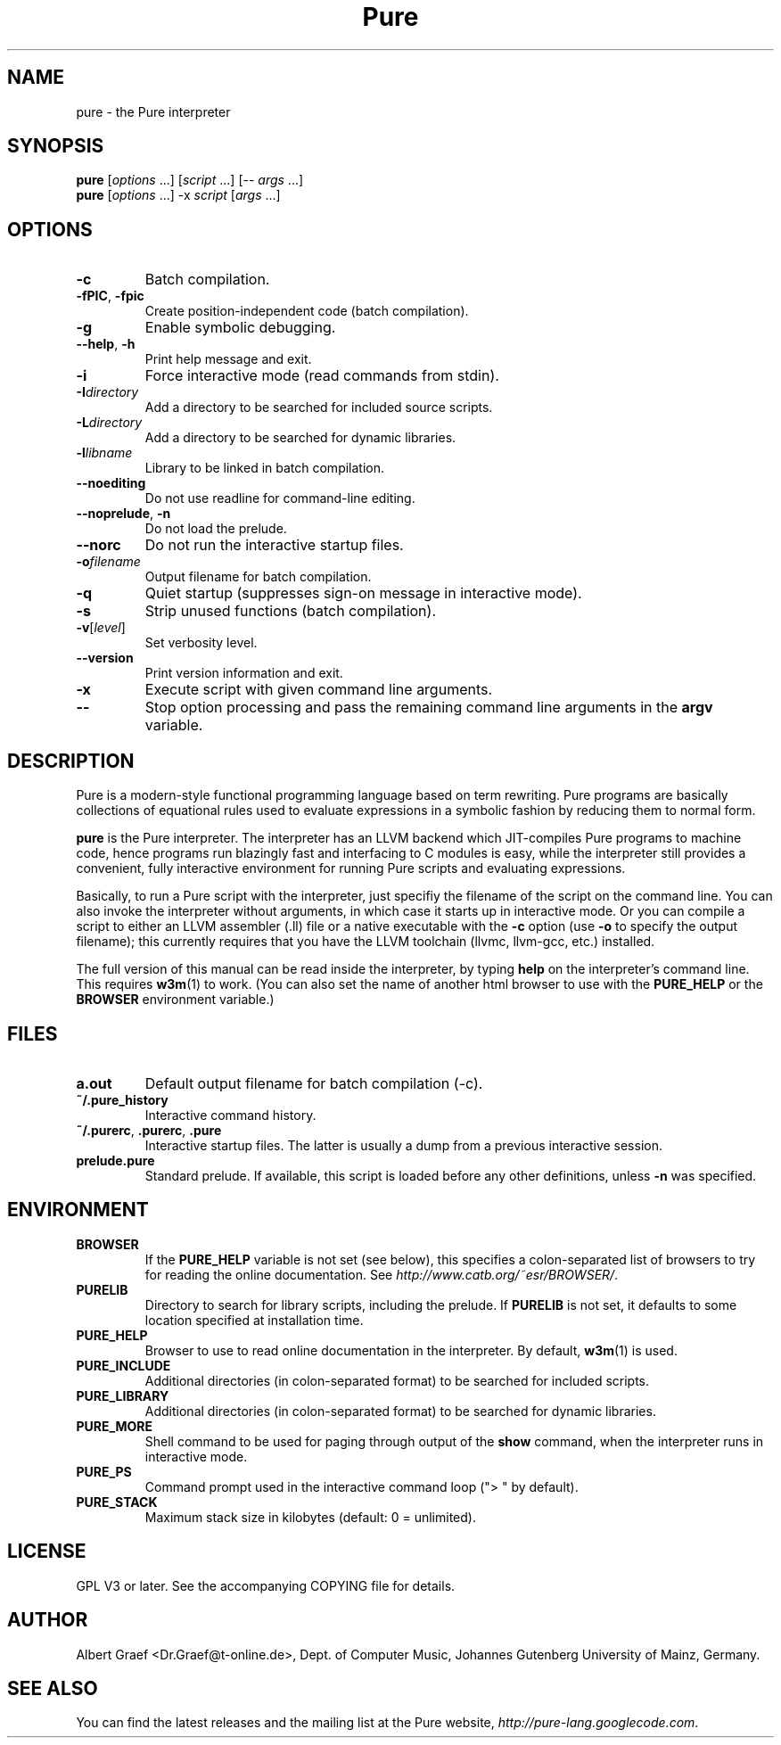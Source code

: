 .TH Pure 1 "September 2009" "Pure" "Pure Manual"
.SH NAME
pure \- the Pure interpreter
.SH SYNOPSIS
\fBpure\fP [\fIoptions\fP ...] [\fIscript\fP ...] [-- \fIargs\fP ...]
.br
\fBpure\fP [\fIoptions\fP ...] -x \fIscript\fP [\fIargs\fP ...]
.SH OPTIONS
.TP
.B -c
Batch compilation.
.TP
\fB-fPIC\fP, \fB-fpic\fP
Create position-independent code (batch compilation).
.TP
.B -g
Enable symbolic debugging.
.TP
\fB--help\fP, \fB-h\fP
Print help message and exit.
.TP
.B -i
Force interactive mode (read commands from stdin).
.TP
.BI -I directory
Add a directory to be searched for included source scripts.
.TP
.BI -L directory
Add a directory to be searched for dynamic libraries.
.TP
.BI -l libname
Library to be linked in batch compilation.
.TP
.B --noediting
Do not use readline for command-line editing.
.TP
\fB--noprelude\fP, \fB-n\fP
Do not load the prelude.
.TP
.B --norc
Do not run the interactive startup files.
.TP
.BI -o filename
Output filename for batch compilation.
.TP
.B -q
Quiet startup (suppresses sign-on message in interactive mode).
.TP
.B -s
Strip unused functions (batch compilation).
.TP
.BR -v [\fIlevel\fP]
Set verbosity level.
.TP
.B --version
Print version information and exit.
.TP
.B -x
Execute script with given command line arguments.
.TP
.B --
Stop option processing and pass the remaining command line arguments in the
.B argv
variable.
.SH DESCRIPTION
Pure is a modern-style functional programming language based on term
rewriting. Pure programs are basically collections of equational rules used to
evaluate expressions in a symbolic fashion by reducing them to normal form.
.PP
.B pure
is the Pure interpreter. The interpreter has an LLVM backend which
JIT-compiles Pure programs to machine code, hence programs run blazingly fast
and interfacing to C modules is easy, while the interpreter still provides a
convenient, fully interactive environment for running Pure scripts and
evaluating expressions.
.PP
Basically, to run a Pure script with the interpreter, just specifiy the
filename of the script on the command line. You can also invoke the
interpreter without arguments, in which case it starts up in interactive mode.
Or you can compile a script to either an LLVM assembler (.ll) file or a native
executable with the
.B -c
option (use
.B -o
to specify the output filename); this currently requires that you have the
LLVM toolchain (llvmc, llvm-gcc, etc.) installed.
.PP
The full version of this manual can be read inside the interpreter, by typing
.B help
on the interpreter's command line. This requires
.BR w3m (1)
to work. (You can also set the name of another html browser to use with the
.B PURE_HELP
or the
.B BROWSER
environment variable.)
.SH FILES
.TP
.B a.out
Default output filename for batch compilation (-c).
.TP
.B ~/.pure_history
Interactive command history.
.TP
\fB~/.purerc\fP, \fB.purerc\fP, \fB.pure\fP
Interactive startup files. The latter is usually a dump from a previous
interactive session.
.TP
.B prelude.pure
Standard prelude. If available, this script is loaded before any other
definitions, unless
.B -n
was specified.
.SH ENVIRONMENT
.TP
.B BROWSER
If the
.B PURE_HELP
variable is not set (see below), this specifies a colon-separated list of
browsers to try for reading the online documentation. See
\fIhttp://www.catb.org/~esr/BROWSER/\fP.
.TP
.B PURELIB
Directory to search for library scripts, including the prelude. If
.B PURELIB
is not set, it defaults to some location specified at installation time.
.TP
.B PURE_HELP
Browser to use to read online documentation in the interpreter. By default,
.BR w3m (1)
is used.
.TP
.B PURE_INCLUDE
Additional directories (in colon-separated format) to be searched for included
scripts.
.TP
.B PURE_LIBRARY
Additional directories (in colon-separated format) to be searched for dynamic
libraries.
.TP
.B PURE_MORE
Shell command to be used for paging through output of the
.B show
command, when the interpreter runs in interactive mode.
.TP
.B PURE_PS
Command prompt used in the interactive command loop (">\ " by default).
.TP
.B PURE_STACK
Maximum stack size in kilobytes (default: 0 = unlimited).
.SH LICENSE
GPL V3 or later. See the accompanying COPYING file for details.
.SH AUTHOR
Albert Graef <Dr.Graef@t-online.de>, Dept. of Computer Music, Johannes
Gutenberg University of Mainz, Germany.
.SH SEE ALSO
You can find the latest releases and the mailing list at the Pure website,
\fIhttp://pure-lang.googlecode.com\fP.
